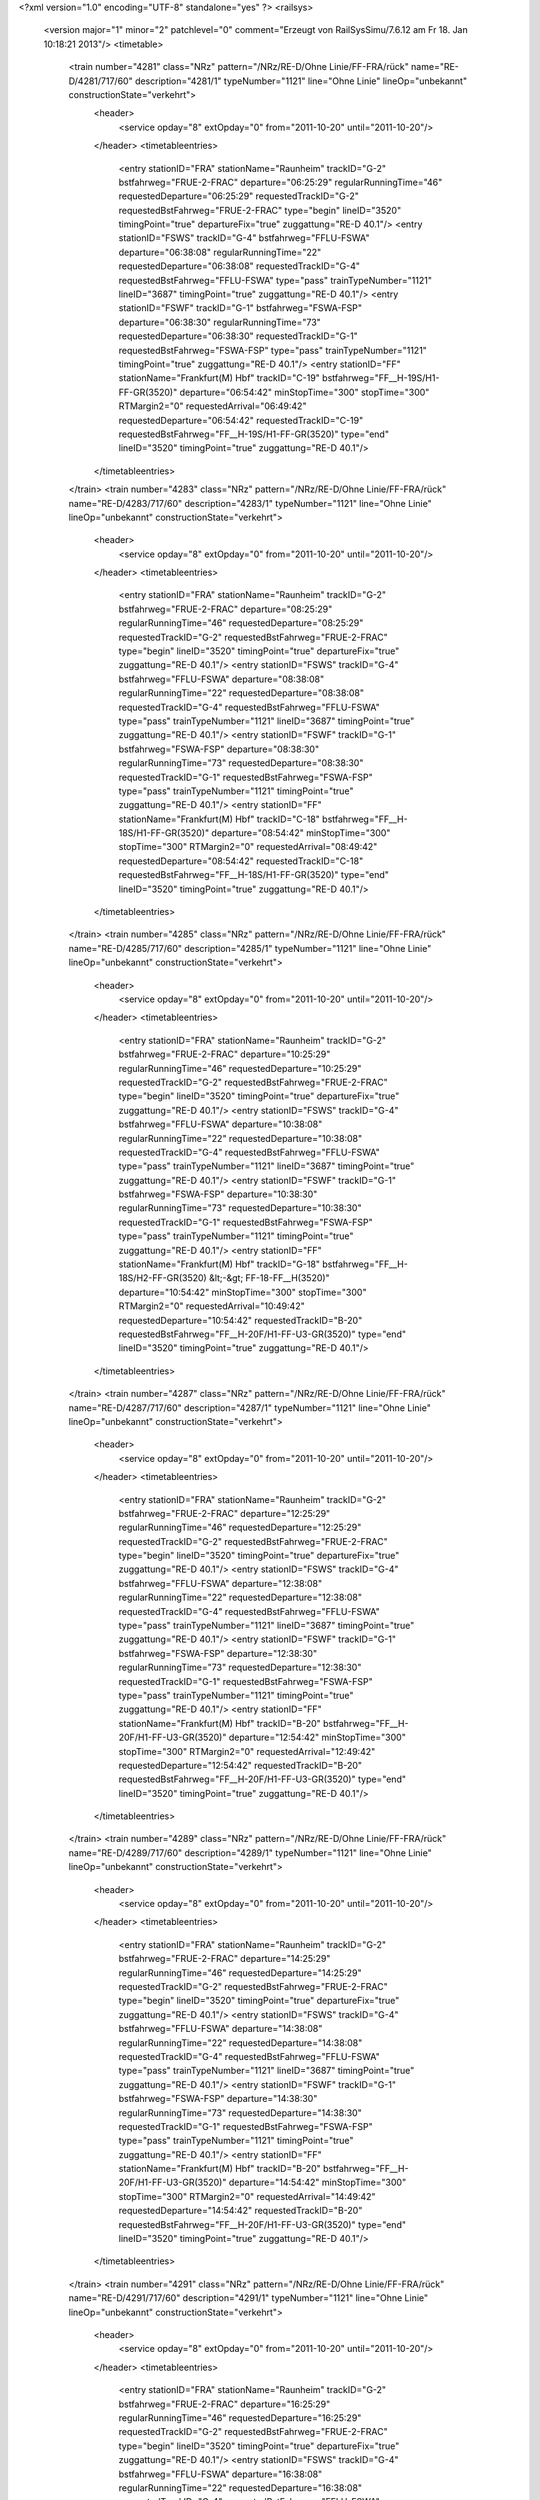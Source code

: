 <?xml version="1.0" encoding="UTF-8" standalone="yes" ?>
<railsys>
	<version major="1" minor="2" patchlevel="0" comment="Erzeugt von RailSys\Simu/7.6.12 am Fr 18. Jan 10:18:21 2013"/>
	<timetable>
		<train number="4281" class="NRz" pattern="/NRz/RE-D/Ohne Linie/FF-FRA/rück" name="RE-D/4281/717/60" description="4281/1" typeNumber="1121" line="Ohne Linie" lineOp="unbekannt" constructionState="verkehrt">
			<header>
				<service opday="8" extOpday="0" from="2011-10-20" until="2011-10-20"/>
			</header>
			<timetableentries>
				<entry stationID="FRA" stationName="Raunheim" trackID="G-2" bstfahrweg="FRUE-2-FRAC" departure="06:25:29" regularRunningTime="46" requestedDeparture="06:25:29" requestedTrackID="G-2" requestedBstFahrweg="FRUE-2-FRAC" type="begin" lineID="3520" timingPoint="true" departureFix="true" zuggattung="RE-D 40.1"/>
				<entry stationID="FSWS" trackID="G-4" bstfahrweg="FFLU-FSWA" departure="06:38:08" regularRunningTime="22" requestedDeparture="06:38:08" requestedTrackID="G-4" requestedBstFahrweg="FFLU-FSWA" type="pass" trainTypeNumber="1121" lineID="3687" timingPoint="true" zuggattung="RE-D 40.1"/>
				<entry stationID="FSWF" trackID="G-1" bstfahrweg="FSWA-FSP" departure="06:38:30" regularRunningTime="73" requestedDeparture="06:38:30" requestedTrackID="G-1" requestedBstFahrweg="FSWA-FSP" type="pass" trainTypeNumber="1121" timingPoint="true" zuggattung="RE-D 40.1"/>
				<entry stationID="FF" stationName="Frankfurt(M) Hbf" trackID="C-19" bstfahrweg="FF__H-19S/H1-FF-GR(3520)" departure="06:54:42" minStopTime="300" stopTime="300" RTMargin2="0" requestedArrival="06:49:42" requestedDeparture="06:54:42" requestedTrackID="C-19" requestedBstFahrweg="FF__H-19S/H1-FF-GR(3520)" type="end" lineID="3520" timingPoint="true" zuggattung="RE-D 40.1"/>
			</timetableentries>
		</train>
		<train number="4283" class="NRz" pattern="/NRz/RE-D/Ohne Linie/FF-FRA/rück" name="RE-D/4283/717/60" description="4283/1" typeNumber="1121" line="Ohne Linie" lineOp="unbekannt" constructionState="verkehrt">
			<header>
				<service opday="8" extOpday="0" from="2011-10-20" until="2011-10-20"/>
			</header>
			<timetableentries>
				<entry stationID="FRA" stationName="Raunheim" trackID="G-2" bstfahrweg="FRUE-2-FRAC" departure="08:25:29" regularRunningTime="46" requestedDeparture="08:25:29" requestedTrackID="G-2" requestedBstFahrweg="FRUE-2-FRAC" type="begin" lineID="3520" timingPoint="true" departureFix="true" zuggattung="RE-D 40.1"/>
				<entry stationID="FSWS" trackID="G-4" bstfahrweg="FFLU-FSWA" departure="08:38:08" regularRunningTime="22" requestedDeparture="08:38:08" requestedTrackID="G-4" requestedBstFahrweg="FFLU-FSWA" type="pass" trainTypeNumber="1121" lineID="3687" timingPoint="true" zuggattung="RE-D 40.1"/>
				<entry stationID="FSWF" trackID="G-1" bstfahrweg="FSWA-FSP" departure="08:38:30" regularRunningTime="73" requestedDeparture="08:38:30" requestedTrackID="G-1" requestedBstFahrweg="FSWA-FSP" type="pass" trainTypeNumber="1121" timingPoint="true" zuggattung="RE-D 40.1"/>
				<entry stationID="FF" stationName="Frankfurt(M) Hbf" trackID="C-18" bstfahrweg="FF__H-18S/H1-FF-GR(3520)" departure="08:54:42" minStopTime="300" stopTime="300" RTMargin2="0" requestedArrival="08:49:42" requestedDeparture="08:54:42" requestedTrackID="C-18" requestedBstFahrweg="FF__H-18S/H1-FF-GR(3520)" type="end" lineID="3520" timingPoint="true" zuggattung="RE-D 40.1"/>
			</timetableentries>
		</train>
		<train number="4285" class="NRz" pattern="/NRz/RE-D/Ohne Linie/FF-FRA/rück" name="RE-D/4285/717/60" description="4285/1" typeNumber="1121" line="Ohne Linie" lineOp="unbekannt" constructionState="verkehrt">
			<header>
				<service opday="8" extOpday="0" from="2011-10-20" until="2011-10-20"/>
			</header>
			<timetableentries>
				<entry stationID="FRA" stationName="Raunheim" trackID="G-2" bstfahrweg="FRUE-2-FRAC" departure="10:25:29" regularRunningTime="46" requestedDeparture="10:25:29" requestedTrackID="G-2" requestedBstFahrweg="FRUE-2-FRAC" type="begin" lineID="3520" timingPoint="true" departureFix="true" zuggattung="RE-D 40.1"/>
				<entry stationID="FSWS" trackID="G-4" bstfahrweg="FFLU-FSWA" departure="10:38:08" regularRunningTime="22" requestedDeparture="10:38:08" requestedTrackID="G-4" requestedBstFahrweg="FFLU-FSWA" type="pass" trainTypeNumber="1121" lineID="3687" timingPoint="true" zuggattung="RE-D 40.1"/>
				<entry stationID="FSWF" trackID="G-1" bstfahrweg="FSWA-FSP" departure="10:38:30" regularRunningTime="73" requestedDeparture="10:38:30" requestedTrackID="G-1" requestedBstFahrweg="FSWA-FSP" type="pass" trainTypeNumber="1121" timingPoint="true" zuggattung="RE-D 40.1"/>
				<entry stationID="FF" stationName="Frankfurt(M) Hbf" trackID="G-18" bstfahrweg="FF__H-18S/H2-FF-GR(3520) &lt;-&gt; FF-18-FF__H(3520)" departure="10:54:42" minStopTime="300" stopTime="300" RTMargin2="0" requestedArrival="10:49:42" requestedDeparture="10:54:42" requestedTrackID="B-20" requestedBstFahrweg="FF__H-20F/H1-FF-U3-GR(3520)" type="end" lineID="3520" timingPoint="true" zuggattung="RE-D 40.1"/>
			</timetableentries>
		</train>
		<train number="4287" class="NRz" pattern="/NRz/RE-D/Ohne Linie/FF-FRA/rück" name="RE-D/4287/717/60" description="4287/1" typeNumber="1121" line="Ohne Linie" lineOp="unbekannt" constructionState="verkehrt">
			<header>
				<service opday="8" extOpday="0" from="2011-10-20" until="2011-10-20"/>
			</header>
			<timetableentries>
				<entry stationID="FRA" stationName="Raunheim" trackID="G-2" bstfahrweg="FRUE-2-FRAC" departure="12:25:29" regularRunningTime="46" requestedDeparture="12:25:29" requestedTrackID="G-2" requestedBstFahrweg="FRUE-2-FRAC" type="begin" lineID="3520" timingPoint="true" departureFix="true" zuggattung="RE-D 40.1"/>
				<entry stationID="FSWS" trackID="G-4" bstfahrweg="FFLU-FSWA" departure="12:38:08" regularRunningTime="22" requestedDeparture="12:38:08" requestedTrackID="G-4" requestedBstFahrweg="FFLU-FSWA" type="pass" trainTypeNumber="1121" lineID="3687" timingPoint="true" zuggattung="RE-D 40.1"/>
				<entry stationID="FSWF" trackID="G-1" bstfahrweg="FSWA-FSP" departure="12:38:30" regularRunningTime="73" requestedDeparture="12:38:30" requestedTrackID="G-1" requestedBstFahrweg="FSWA-FSP" type="pass" trainTypeNumber="1121" timingPoint="true" zuggattung="RE-D 40.1"/>
				<entry stationID="FF" stationName="Frankfurt(M) Hbf" trackID="B-20" bstfahrweg="FF__H-20F/H1-FF-U3-GR(3520)" departure="12:54:42" minStopTime="300" stopTime="300" RTMargin2="0" requestedArrival="12:49:42" requestedDeparture="12:54:42" requestedTrackID="B-20" requestedBstFahrweg="FF__H-20F/H1-FF-U3-GR(3520)" type="end" lineID="3520" timingPoint="true" zuggattung="RE-D 40.1"/>
			</timetableentries>
		</train>
		<train number="4289" class="NRz" pattern="/NRz/RE-D/Ohne Linie/FF-FRA/rück" name="RE-D/4289/717/60" description="4289/1" typeNumber="1121" line="Ohne Linie" lineOp="unbekannt" constructionState="verkehrt">
			<header>
				<service opday="8" extOpday="0" from="2011-10-20" until="2011-10-20"/>
			</header>
			<timetableentries>
				<entry stationID="FRA" stationName="Raunheim" trackID="G-2" bstfahrweg="FRUE-2-FRAC" departure="14:25:29" regularRunningTime="46" requestedDeparture="14:25:29" requestedTrackID="G-2" requestedBstFahrweg="FRUE-2-FRAC" type="begin" lineID="3520" timingPoint="true" departureFix="true" zuggattung="RE-D 40.1"/>
				<entry stationID="FSWS" trackID="G-4" bstfahrweg="FFLU-FSWA" departure="14:38:08" regularRunningTime="22" requestedDeparture="14:38:08" requestedTrackID="G-4" requestedBstFahrweg="FFLU-FSWA" type="pass" trainTypeNumber="1121" lineID="3687" timingPoint="true" zuggattung="RE-D 40.1"/>
				<entry stationID="FSWF" trackID="G-1" bstfahrweg="FSWA-FSP" departure="14:38:30" regularRunningTime="73" requestedDeparture="14:38:30" requestedTrackID="G-1" requestedBstFahrweg="FSWA-FSP" type="pass" trainTypeNumber="1121" timingPoint="true" zuggattung="RE-D 40.1"/>
				<entry stationID="FF" stationName="Frankfurt(M) Hbf" trackID="B-20" bstfahrweg="FF__H-20F/H1-FF-U3-GR(3520)" departure="14:54:42" minStopTime="300" stopTime="300" RTMargin2="0" requestedArrival="14:49:42" requestedDeparture="14:54:42" requestedTrackID="B-20" requestedBstFahrweg="FF__H-20F/H1-FF-U3-GR(3520)" type="end" lineID="3520" timingPoint="true" zuggattung="RE-D 40.1"/>
			</timetableentries>
		</train>
		<train number="4291" class="NRz" pattern="/NRz/RE-D/Ohne Linie/FF-FRA/rück" name="RE-D/4291/717/60" description="4291/1" typeNumber="1121" line="Ohne Linie" lineOp="unbekannt" constructionState="verkehrt">
			<header>
				<service opday="8" extOpday="0" from="2011-10-20" until="2011-10-20"/>
			</header>
			<timetableentries>
				<entry stationID="FRA" stationName="Raunheim" trackID="G-2" bstfahrweg="FRUE-2-FRAC" departure="16:25:29" regularRunningTime="46" requestedDeparture="16:25:29" requestedTrackID="G-2" requestedBstFahrweg="FRUE-2-FRAC" type="begin" lineID="3520" timingPoint="true" departureFix="true" zuggattung="RE-D 40.1"/>
				<entry stationID="FSWS" trackID="G-4" bstfahrweg="FFLU-FSWA" departure="16:38:08" regularRunningTime="22" requestedDeparture="16:38:08" requestedTrackID="G-4" requestedBstFahrweg="FFLU-FSWA" type="pass" trainTypeNumber="1121" lineID="3687" timingPoint="true" zuggattung="RE-D 40.1"/>
				<entry stationID="FSWF" trackID="G-1" bstfahrweg="FSWA-FSP" departure="16:38:30" regularRunningTime="73" requestedDeparture="16:38:30" requestedTrackID="G-1" requestedBstFahrweg="FSWA-FSP" type="pass" trainTypeNumber="1121" timingPoint="true" zuggattung="RE-D 40.1"/>
				<entry stationID="FF" stationName="Frankfurt(M) Hbf" trackID="B-20" bstfahrweg="FF__H-20F/H1-FF-U3-GR(3520)" departure="16:54:42" minStopTime="300" stopTime="300" RTMargin2="0" requestedArrival="16:49:42" requestedDeparture="16:54:42" requestedTrackID="B-20" requestedBstFahrweg="FF__H-20F/H1-FF-U3-GR(3520)" type="end" lineID="3520" timingPoint="true" zuggattung="RE-D 40.1"/>
			</timetableentries>
		</train>
		<train number="4293" class="NRz" pattern="/NRz/RE-D/Ohne Linie/FF-FRA/rück" name="RE-D/4293/717/60" description="4293/1" typeNumber="1121" line="Ohne Linie" lineOp="unbekannt" constructionState="verkehrt">
			<header>
				<service opday="8" extOpday="0" from="2011-10-20" until="2011-10-20"/>
			</header>
			<timetableentries>
				<entry stationID="FRA" stationName="Raunheim" trackID="G-2" bstfahrweg="FRUE-2-FRAC" departure="18:25:29" regularRunningTime="46" requestedDeparture="18:25:29" requestedTrackID="G-2" requestedBstFahrweg="FRUE-2-FRAC" type="begin" lineID="3520" timingPoint="true" departureFix="true" zuggattung="RE-D 40.1"/>
				<entry stationID="FSWS" trackID="G-4" bstfahrweg="FFLU-FSWA" departure="18:38:08" regularRunningTime="22" requestedDeparture="18:38:08" requestedTrackID="G-4" requestedBstFahrweg="FFLU-FSWA" type="pass" trainTypeNumber="1121" lineID="3687" timingPoint="true" zuggattung="RE-D 40.1"/>
				<entry stationID="FSWF" trackID="G-1" bstfahrweg="FSWA-FSP" departure="18:38:30" regularRunningTime="73" requestedDeparture="18:38:30" requestedTrackID="G-1" requestedBstFahrweg="FSWA-FSP" type="pass" trainTypeNumber="1121" timingPoint="true" zuggattung="RE-D 40.1"/>
				<entry stationID="FF" stationName="Frankfurt(M) Hbf" trackID="B-20" bstfahrweg="FF__H-20F/H1-FF-U3-GR(3520)" departure="18:54:42" minStopTime="300" stopTime="300" RTMargin2="0" requestedArrival="18:49:42" requestedDeparture="18:54:42" requestedTrackID="B-20" requestedBstFahrweg="FF__H-20F/H1-FF-U3-GR(3520)" type="end" lineID="3520" timingPoint="true" zuggattung="RE-D 40.1"/>
			</timetableentries>
		</train>
		<train number="4635" class="NRz" pattern="/NRz/RE/FFLU -/FFLU-FHD/hin" name="RE/4635/700/60 + RE/4635/0/ri" description="4635/1" comment="FFLU -  NWH" typeNumber="1111" line="FFLU -" lineOp="unbekannt" constructionState="verkehrt">
			<header>
				<service opday="8" extOpday="0" from="2011-10-20" until="2011-10-20"/>
			</header>
			<timetableentries>
				<entry stationID="FFLU" stationName="Ffm Flughf Regio" trackID="B-402" bstfahrweg="FKCH-402-FSWS" departure="07:06:20" minStopTime="60" stopTime="360" regularRunningTime="114" requestedArrival="07:00:20" requestedDeparture="07:06:20" requestedTrackID="B-402" requestedBstFahrweg="FKCH-402-FSWS" type="begin" lineID="3683" timingPoint="true" departureFix="true" zuggattung="RE 40.1"/>
				<entry stationID="FSWS" trackID="G-4" bstfahrweg="FFLU-FSWA" departure="07:08:14" regularRunningTime="22" requestedDeparture="07:08:14" requestedTrackID="G-4" requestedBstFahrweg="FFLU-FSWA" type="pass" trainTypeNumber="1111" lineID="3687" timingPoint="true" zuggattung="RE 40.1"/>
				<entry stationID="FSWF" trackID="G-1" bstfahrweg="FSWA-FSP" departure="07:08:36" regularRunningTime="83" requestedDeparture="07:08:36" requestedTrackID="G-1" requestedBstFahrweg="FSWA-FSP" type="pass" trainTypeNumber="1111" timingPoint="true" zuggattung="RE 40.1"/>
				<entry stationID="FHD" stationName="Maintal Ost" trackID="A-801" bstfahrweg="FFMK-801-811S/H2-FHW" dwegName="1-1000" departure="07:35:47" minStopTime="42" stopTime="42" RTMargin2="0" requestedArrival="07:35:05" requestedDeparture="07:35:47" requestedTrackID="A-801" requestedBstFahrweg="FFMK-801-811S/H2-FHW" type="end" lineID="3660" timingPoint="true" zuggattung="RE 40.1"/>
			</timetableentries>
		</train>
		<train number="12781" class="NRz" pattern="/NRz/RB-D/alt 12753/FF-FRA/rück" name="RB-D/12781/700/60" description="12781/1" comment="alt 12753" typeNumber="1072" line="alt 12753" lineOp="unbekannt" constructionState="verkehrt">
			<header>
				<service opday="8" extOpday="0" from="2011-10-20" until="2011-10-20"/>
			</header>
			<timetableentries>
				<entry stationID="FRA" stationName="Raunheim" trackID="G-2" bstfahrweg="FRUE-2-FRAC" departure="08:42:14" regularRunningTime="46" requestedDeparture="08:42:14" requestedTrackID="G-2" requestedBstFahrweg="FRUE-2-FRAC" type="begin" lineID="3520" timingPoint="true" departureFix="true" zuggattung="RB-D 41.1"/>
				<entry stationID="FSWS" trackID="G-4" bstfahrweg="FFLU-FSWA" departure="08:53:03" regularRunningTime="31" requestedDeparture="08:53:03" requestedTrackID="G-4" requestedBstFahrweg="FFLU-FSWA" type="pass" trainTypeNumber="1072" lineID="3687" timingPoint="true" zuggattung="RB-D 41.1"/>
				<entry stationID="FSWF" trackID="G-1" bstfahrweg="FSWA-FSP" departure="08:53:34" regularRunningTime="99" requestedDeparture="08:53:34" requestedTrackID="G-1" requestedBstFahrweg="FSWA-FSP" type="pass" trainTypeNumber="1072" timingPoint="true" zuggattung="RB-D 41.1"/>
				<entry stationID="FF" stationName="Frankfurt(M) Hbf" trackID="B-20" bstfahrweg="FF__H-20F/H1-FF(3520)" departure="09:09:07" minStopTime="300" stopTime="300" RTMargin2="0" requestedArrival="09:04:07" requestedDeparture="09:09:07" requestedTrackID="B-20" requestedBstFahrweg="FF__H-20F/H1-FF(3520)" type="end" lineID="3520" timingPoint="true" zuggattung="RB-D 41.1"/>
			</timetableentries>
		</train>
		<train number="12993" class="NRz" pattern="/NRz/RE/Ohne Linie/FF-FRA/rück" name="RE/12993/700/60" description="12993/1" typeNumber="1108" line="Ohne Linie" lineOp="unbekannt" constructionState="verkehrt">
			<header>
				<service opday="8" extOpday="0" from="2011-10-20" until="2011-10-20"/>
			</header>
			<timetableentries>
				<entry stationID="FRA" stationName="Raunheim" trackID="G-2" bstfahrweg="FRUE-2-FRAC" departure="07:58:32" regularRunningTime="40" requestedDeparture="07:58:32" requestedTrackID="G-2" requestedBstFahrweg="FRUE-2-FRAC" type="begin" lineID="3520" timingPoint="true" departureFix="true" zuggattung="RE 40.1"/>
				<entry stationID="FSWS" trackID="G-4" bstfahrweg="FFLU-FSWA" departure="08:10:19" regularRunningTime="25" requestedDeparture="08:10:19" requestedTrackID="G-4" requestedBstFahrweg="FFLU-FSWA" type="pass" trainTypeNumber="1108" lineID="3687" timingPoint="true" zuggattung="RE 40.1"/>
				<entry stationID="FSWF" trackID="G-1" bstfahrweg="FSWA-FSP" departure="08:10:44" regularRunningTime="129" requestedDeparture="08:10:44" requestedTrackID="G-1" requestedBstFahrweg="FSWA-FSP" type="pass" trainTypeNumber="1108" timingPoint="true" zuggattung="RE 40.1"/>
				<entry stationID="FF" stationName="Frankfurt(M) Hbf" trackID="A-17" bstfahrweg="FF__H-17-FF(3520)" departure="08:28:02" minStopTime="300" stopTime="300" RTMargin2="0" requestedArrival="08:23:02" requestedDeparture="08:28:02" requestedTrackID="A-17" requestedBstFahrweg="FF__H-17-FF(3520)" type="end" lineID="3520" timingPoint="true" zuggattung="RE 40.1"/>
			</timetableentries>
		</train>
		<train number="15487" class="NRz" pattern="/NRz/RE/FFLU -/FFLU-FHD/hin" name="RE/15487/700/60 + RE/15487/0/ri" description="15487/1" comment="FFLU - FH" typeNumber="1094" line="FFLU -" lineOp="unbekannt" constructionState="verkehrt">
			<header>
				<service opday="8" extOpday="0" from="2011-10-20" until="2011-10-20"/>
			</header>
			<timetableentries>
				<entry stationID="FFLU" stationName="Ffm Flughf Regio" trackID="B-402" bstfahrweg="FKCH-402-FSWS" departure="15:13:47" minStopTime="42" stopTime="480" regularRunningTime="105" requestedArrival="15:05:47" requestedDeparture="15:13:47" requestedTrackID="B-402" requestedBstFahrweg="FKCH-402-FSWS" type="begin" lineID="3683" timingPoint="true" departureFix="true" zuggattung="RE 40.1"/>
				<entry stationID="FSWS" trackID="G-4" bstfahrweg="FFLU-FSWA" departure="15:15:32" regularRunningTime="25" requestedDeparture="15:15:32" requestedTrackID="G-4" requestedBstFahrweg="FFLU-FSWA" type="pass" trainTypeNumber="1094" lineID="3687" timingPoint="true" zuggattung="RE 40.1"/>
				<entry stationID="FSWF" trackID="G-1" bstfahrweg="FSWA-FSP" departure="15:15:57" regularRunningTime="62" requestedDeparture="15:15:57" requestedTrackID="G-1" requestedBstFahrweg="FSWA-FSP" type="pass" trainTypeNumber="1094" timingPoint="true" zuggattung="RE 40.1"/>
				<entry stationID="FHD" stationName="Maintal Ost" trackID="Z-9000" bstfahrweg="FFMK-801-811S/H2-FHW" trackIDForNotConditional="G-811" bstFahrwegBeiAusfallBetriebsHalt="FFMK-801-811S/H2-FHW" departure="15:32:23" minStopTime="6" stopTime="6" RTMargin2="0" requestedArrival="15:32:17" requestedDeparture="15:32:23" requestedTrackID="Z-9000" requestedBstFahrweg="FFMK-801-811S/H2-FHW" type="end" lineID="3660" timingPoint="true" zuggattung="RE 40.1"/>
			</timetableentries>
		</train>
		<train number="15489" class="NRz" pattern="/NRz/RE/FKCH -/FHD-FKCH/rück" name="Lr/15489/701/60 + RE/15489/700/60 + RE/15489/0/ri" description="15489/1" comment="(FKCH - ) FFLU - FH" typeNumber="1109" line="FKCH -" lineOp="unbekannt" constructionState="verkehrt">
			<header>
				<service opday="8" extOpday="0" from="2011-10-20" until="2011-10-20"/>
			</header>
			<timetableentries>
				<entry stationID="FKCH" stationName="Kelsterbach" trackID="D-304" bstfahrweg="FRA-306-304-FFLU-GR" dwegName="1-1000" departure="16:50:17" minStopTime="120" stopTime="120" regularRunningTime="260" requestedArrival="16:48:17" requestedDeparture="16:50:17" requestedTrackID="D-304" requestedBstFahrweg="FRA-306-304-FFLU-GR" type="begin" lineID="3683" timingPoint="true" departureFix="true" zuggattung="Lr 40.2"/>
				<entry stationID="FSWS" trackID="G-4" bstfahrweg="FFLU-FSWA" departure="17:14:31" regularRunningTime="25" requestedDeparture="17:14:31" requestedTrackID="G-4" requestedBstFahrweg="FFLU-FSWA" type="pass" trainTypeNumber="1109" lineID="3687" timingPoint="true" zuggattung="RE 40.1"/>
				<entry stationID="FSWF" trackID="G-1" bstfahrweg="FSWA-FSP" departure="17:14:56" regularRunningTime="63" requestedDeparture="17:14:56" requestedTrackID="G-1" requestedBstFahrweg="FSWA-FSP" type="pass" trainTypeNumber="1109" timingPoint="true" zuggattung="RE 40.1"/>
				<entry stationID="FHD" stationName="Maintal Ost" trackID="G-811" bstfahrweg="FFMK-801-811S/H2-FHW" departure="17:33:58" RTMargin2="0" requestedDeparture="17:33:58" requestedTrackID="G-811" requestedBstFahrweg="FFMK-801-811S/H2-FHW" type="end" lineID="3660" timingPoint="true" zuggattung="RE 40.1"/>
			</timetableentries>
		</train>
	</timetable>
</railsys>